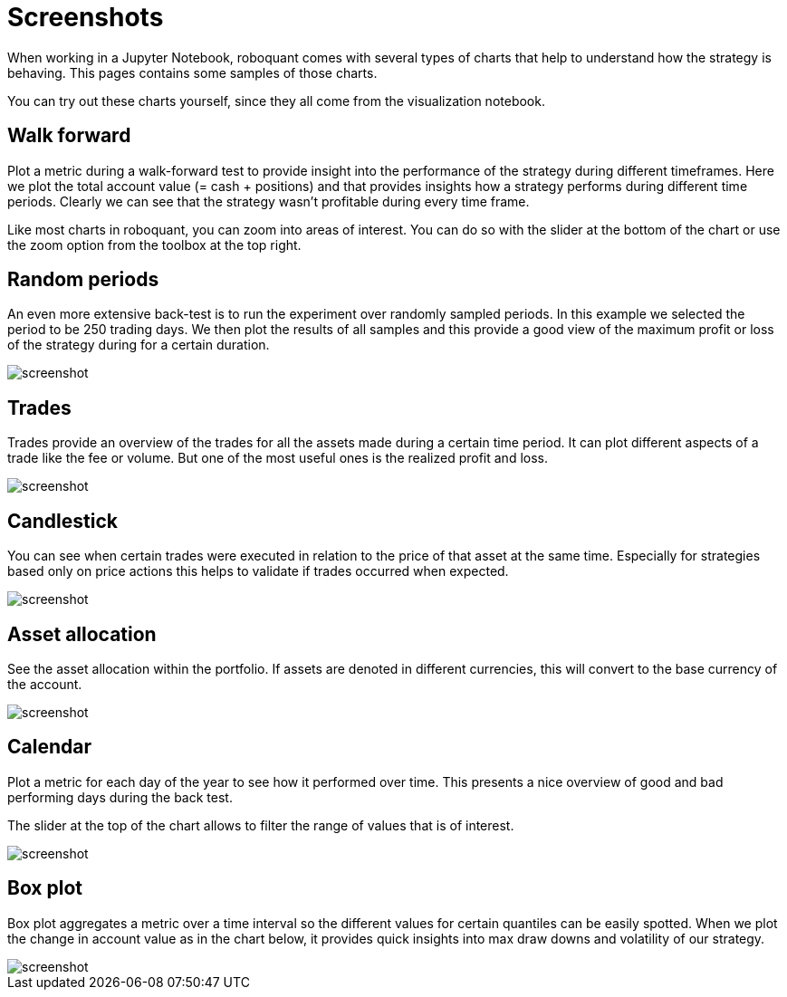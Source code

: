 = Screenshots
:jbake-type: page
:jbake-status: published
:jbake-heading: We can chart our future clearly only when we know the path that led to the present

When working in a Jupyter Notebook, roboquant comes with several types of charts that help to understand how the strategy is behaving. This pages contains some samples of those charts.

You can try out these charts yourself, since they all come from the visualization notebook.

== Walk forward

Plot a metric during a walk-forward test to provide insight into the performance of the strategy during different timeframes. Here we plot the total account value (= cash + positions) and that provides insights how a strategy performs during different time periods. Clearly we can see that the strategy wasn't profitable during every time frame.

Like most charts in roboquant, you can zoom into areas of interest. You can do so with the slider at the bottom of the chart or use the zoom option from the toolbox at the top right.

== Random periods

An even more extensive back-test is to run the experiment over randomly sampled periods. In this example we selected the period to be 250 trading days. We then plot the results of all samples and this provide a good view of the maximum profit or loss of the strategy during for a certain duration.

image::/img/screenshots/randomsamples.png[alt="screenshot"]

== Trades

Trades provide an overview of the trades for all the assets made during a certain time period.
It can plot different aspects of a trade like the fee or volume. But one of the most useful ones is the realized profit and  loss.

image::/img/screenshots/trades.png[alt="screenshot"]

== Candlestick

You can see when certain trades were executed in relation to the price of that asset at the same time.
Especially for strategies based only on price actions this helps to validate if trades occurred when expected.

image::/img/screenshots/prices.png[alt="screenshot"]

== Asset allocation

See the asset allocation within the portfolio. If assets are denoted in different currencies, this will convert to the base currency of the account.

image::/img/screenshots/assets.png[alt="screenshot"]

== Calendar

Plot a metric for each day of the year to see how it performed over time.
This presents a nice overview of good and bad performing days during the back test.

The slider at the top of the chart allows to filter the range of values that is of interest.

image::/img/screenshots/calendar.png[alt="screenshot"]

== Box plot

Box plot aggregates a metric over a time interval so the different values for certain quantiles can be easily spotted.
When we plot the change in account value as in the chart below, it provides quick insights into max draw downs and volatility of our strategy.

image::/img/screenshots/box.png[alt="screenshot"]